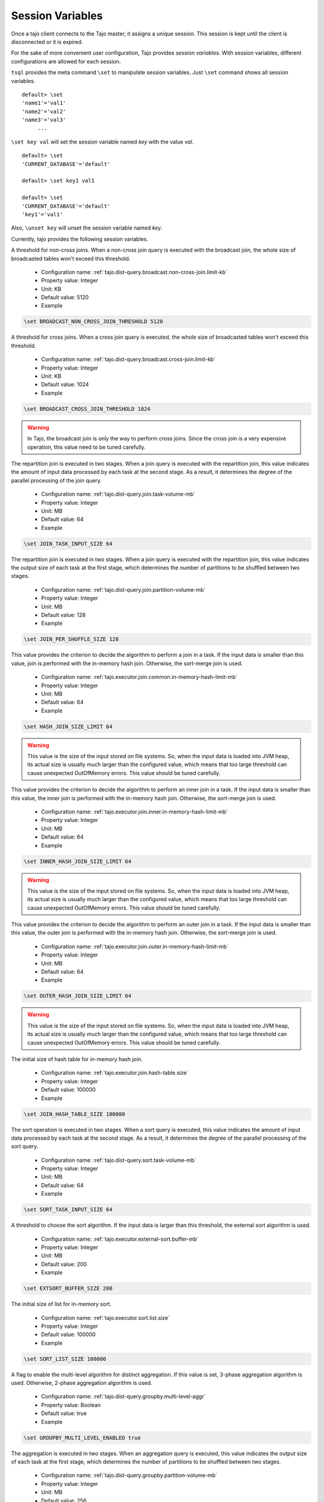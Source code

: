 *********************************
Session Variables
*********************************

Once a tajo client connects to the Tajo master, it assigns a unique session. This session is kept until the client is disconnected or it is expired.

For the sake of more convenient user configuration, Tajo provides `session variables`.
With session variables, different configurations are allowed for each session.

``tsql`` provides the meta command ``\set`` to manipulate session variables. Just ``\set`` command shows all session variables. ::

  default> \set
  'name1'='val1'
  'name2'='val2'
  'name3'='val3'
       ...

``\set key val`` will set the session variable named *key* with the value *val*. ::

  default> \set
  'CURRENT_DATABASE'='default'

  default> \set key1 val1

  default> \set
  'CURRENT_DATABASE'='default'
  'key1'='val1'


Also, ``\unset key`` will unset the session variable named *key*.


Currently, tajo provides the following session variables.

.. describe:: BROADCAST_NON_CROSS_JOIN_THRESHOLD

A threshold for non-cross joins. When a non-cross join query is executed with the broadcast join, the whole size of broadcasted tables won't exceed this threshold.

  * Configuration name: :ref:`tajo.dist-query.broadcast.non-cross-join.limit-kb`
  * Property value: Integer
  * Unit: KB
  * Default value: 5120
  * Example

.. code-block:: sh

  \set BROADCAST_NON_CROSS_JOIN_THRESHOLD 5120

.. describe:: BROADCAST_CROSS_JOIN_THRESHOLD

A threshold for cross joins. When a cross join query is executed, the whole size of broadcasted tables won't exceed this threshold.

  * Configuration name: :ref:`tajo.dist-query.broadcast.cross-join.limit-kb`
  * Property value: Integer
  * Unit: KB
  * Default value: 1024
  * Example

.. code-block:: sh

  \set BROADCAST_CROSS_JOIN_THRESHOLD 1024

.. warning::
  In Tajo, the broadcast join is only the way to perform cross joins. Since the cross join is a very expensive operation, this value need to be tuned carefully.

.. describe:: JOIN_TASK_INPUT_SIZE

The repartition join is executed in two stages. When a join query is executed with the repartition join, this value indicates the amount of input data processed by each task at the second stage.
As a result, it determines the degree of the parallel processing of the join query.

  * Configuration name: :ref:`tajo.dist-query.join.task-volume-mb`
  * Property value: Integer
  * Unit: MB
  * Default value: 64
  * Example

.. code-block:: sh

  \set JOIN_TASK_INPUT_SIZE 64

.. describe:: JOIN_PER_SHUFFLE_SIZE

The repartition join is executed in two stages. When a join query is executed with the repartition join,
this value indicates the output size of each task at the first stage, which determines the number of partitions to be shuffled between two stages.

  * Configuration name: :ref:`tajo.dist-query.join.partition-volume-mb`
  * Property value: Integer
  * Unit: MB
  * Default value: 128
  * Example

.. code-block:: sh

  \set JOIN_PER_SHUFFLE_SIZE 128

.. describe:: HASH_JOIN_SIZE_LIMIT

This value provides the criterion to decide the algorithm to perform a join in a task.
If the input data is smaller than this value, join is performed with the in-memory hash join.
Otherwise, the sort-merge join is used.

  * Configuration name: :ref:`tajo.executor.join.common.in-memory-hash-limit-mb`
  * Property value: Integer
  * Unit: MB
  * Default value: 64
  * Example

.. code-block:: sh

  \set HASH_JOIN_SIZE_LIMIT 64

.. warning::
  This value is the size of the input stored on file systems. So, when the input data is loaded into JVM heap,
  its actual size is usually much larger than the configured value, which means that too large threshold can cause unexpected OutOfMemory errors.
  This value should be tuned carefully.

.. describe:: INNER_HASH_JOIN_SIZE_LIMIT

This value provides the criterion to decide the algorithm to perform an inner join in a task.
If the input data is smaller than this value, the inner join is performed with the in-memory hash join.
Otherwise, the sort-merge join is used.

  * Configuration name: :ref:`tajo.executor.join.inner.in-memory-hash-limit-mb`
  * Property value: Integer
  * Unit: MB
  * Default value: 64
  * Example

.. code-block:: sh

  \set INNER_HASH_JOIN_SIZE_LIMIT 64

.. warning::
  This value is the size of the input stored on file systems. So, when the input data is loaded into JVM heap,
  its actual size is usually much larger than the configured value, which means that too large threshold can cause unexpected OutOfMemory errors.
  This value should be tuned carefully.

.. describe:: OUTER_HASH_JOIN_SIZE_LIMIT

This value provides the criterion to decide the algorithm to perform an outer join in a task.
If the input data is smaller than this value, the outer join is performed with the in-memory hash join.
Otherwise, the sort-merge join is used.

  * Configuration name: :ref:`tajo.executor.join.outer.in-memory-hash-limit-mb`
  * Property value: Integer
  * Unit: MB
  * Default value: 64
  * Example

.. code-block:: sh

  \set OUTER_HASH_JOIN_SIZE_LIMIT 64

.. warning::
  This value is the size of the input stored on file systems. So, when the input data is loaded into JVM heap,
  its actual size is usually much larger than the configured value, which means that too large threshold can cause unexpected OutOfMemory errors.
  This value should be tuned carefully.

.. describe:: JOIN_HASH_TABLE_SIZE

The initial size of hash table for in-memory hash join.

  * Configuration name: :ref:`tajo.executor.join.hash-table.size`
  * Property value: Integer
  * Default value: 100000
  * Example

.. code-block:: sh

  \set JOIN_HASH_TABLE_SIZE 100000

.. describe:: SORT_TASK_INPUT_SIZE

The sort operation is executed in two stages. When a sort query is executed, this value indicates the amount of input data processed by each task at the second stage.
As a result, it determines the degree of the parallel processing of the sort query.

  * Configuration name: :ref:`tajo.dist-query.sort.task-volume-mb`
  * Property value: Integer
  * Unit: MB
  * Default value: 64
  * Example

.. code-block:: sh

  \set SORT_TASK_INPUT_SIZE 64

.. describe:: EXTSORT_BUFFER_SIZE

A threshold to choose the sort algorithm. If the input data is larger than this threshold, the external sort algorithm is used.

  * Configuration name: :ref:`tajo.executor.external-sort.buffer-mb`
  * Property value: Integer
  * Unit: MB
  * Default value: 200
  * Example

.. code-block:: sh

  \set EXTSORT_BUFFER_SIZE 200

.. describe:: SORT_LIST_SIZE

The initial size of list for in-memory sort.

  * Configuration name: :ref:`tajo.executor.sort.list.size`
  * Property value: Integer
  * Default value: 100000
  * Example

.. code-block:: sh

  \set SORT_LIST_SIZE 100000

.. describe:: GROUPBY_MULTI_LEVEL_ENABLED

A flag to enable the multi-level algorithm for distinct aggregation. If this value is set, 3-phase aggregation algorithm is used.
Otherwise, 2-phase aggregation algorithm is used.

  * Configuration name: :ref:`tajo.dist-query.groupby.multi-level-aggr`
  * Property value: Boolean
  * Default value: true
  * Example

.. code-block:: sh

  \set GROUPBY_MULTI_LEVEL_ENABLED true

.. describe:: GROUPBY_PER_SHUFFLE_SIZE

The aggregation is executed in two stages. When an aggregation query is executed,
this value indicates the output size of each task at the first stage, which determines the number of partitions to be shuffled between two stages.

  * Configuration name: :ref:`tajo.dist-query.groupby.partition-volume-mb`
  * Property value: Integer
  * Unit: MB
  * Default value: 256
  * Example

.. code-block:: sh

  \set GROUPBY_PER_SHUFFLE_SIZE 256

.. describe:: GROUPBY_TASK_INPUT_SIZE

The aggregation operation is executed in two stages. When an aggregation query is executed, this value indicates the amount of input data processed by each task at the second stage.
As a result, it determines the degree of the parallel processing of the aggregation query.

  * Configuration name: :ref:`tajo.dist-query.groupby.task-volume-mb`
  * Property value: Integer
  * Unit: MB
  * Default value: 64
  * Example

.. code-block:: sh

  \set GROUPBY_TASK_INPUT_SIZE 64

.. describe:: HASH_GROUPBY_SIZE_LIMIT

This value provides the criterion to decide the algorithm to perform an aggregation in a task.
If the input data is smaller than this value, the aggregation is performed with the in-memory hash aggregation.
Otherwise, the sort-based aggregation is used.

  * Configuration name: :ref:`tajo.executor.groupby.in-memory-hash-limit-mb`
  * Property value: Integer
  * Unit: MB
  * Default value: 64
  * Example

.. code-block:: sh

  \set HASH_GROUPBY_SIZE_LIMIT 64

.. warning::
  This value is the size of the input stored on file systems. So, when the input data is loaded into JVM heap,
  its actual size is usually much larger than the configured value, which means that too large threshold can cause unexpected OutOfMemory errors.
  This value should be tuned carefully.

.. describe:: AGG_HASH_TABLE_SIZE

The initial size of hash table for in-memory aggregation.

  * Configuration name: :ref:`tajo.executor.aggregate.hash-table.size`
  * Property value: Integer
  * Default value: 10000
  * Example

.. code-block:: sh

  \set AGG_HASH_TABLE_SIZE 10000

.. describe:: TIMEZONE

Refer to :doc:`/time_zone`.

  * Configuration name: :ref:`tajo.timezone`
  * Property value: Time zone id
  * Default value: Default time zone of JVM
  * Example

.. code-block:: sh

  \set TIMEZONE GMT+9

.. describe:: DATE_ORDER

Date order specification.

  * Configuration name: :ref:`tajo.datetime.date-order`
  * Property value: One of YMD, DMY, MDY.
  * Default value: YMD
  * Example

.. code-block:: sh

  \set DATE_ORDER YMD

.. describe:: PARTITION_NO_RESULT_OVERWRITE_ENABLED

If this value is true, a partitioned table is overwritten even if a subquery leads to no result. Otherwise, the table data will be kept if there is no result.

  * Configuration name: :ref:`tajo.partition.overwrite.even-if-no-result`
  * Property value: Boolean
  * Default value: false
  * Example

.. code-block:: sh

  \set PARTITION_NO_RESULT_OVERWRITE_ENABLED false

.. describe:: TABLE_PARTITION_PER_SHUFFLE_SIZE

In Tajo, storing a partition table is executed in two stages.
This value indicates the output size of a task of the former stage, which determines the number of partitions to be shuffled between two stages.

  * Configuration name: :ref:`tajo.dist-query.table-partition.task-volume-mb`
  * Property value: Integer
  * Unit: MB
  * Default value: 256
  * Example

.. code-block:: sh

  \set TABLE_PARTITION_PER_SHUFFLE_SIZE 256

.. describe:: ARITHABORT

A flag to indicate how to handle the errors caused by invalid arithmetic operations. If true, a running query will be terminated with an overflow or a divide-by-zero.

  * Configuration name: :ref:`tajo.behavior.arithmetic-abort`
  * Property value: Boolean
  * Default value: false
  * Example

.. code-block:: sh

  \set ARITHABORT false

.. describe:: MAX_OUTPUT_FILE_SIZE

Maximum per-output file size. 0 means infinite.

  * Property value: Integer
  * Unit: MB
  * Default value: 0
  * Example

.. code-block:: sh

  \set MAX_OUTPUT_FILE_SIZE 0

.. describe:: SESSION_EXPIRY_TIME

Session expiry time.

  * Property value: Integer
  * Unit: seconds
  * Default value: 3600
  * Example

.. code-block:: sh

  \set SESSION_EXPIRY_TIME 3600

.. describe:: CLI_COLUMNS

Sets the width for the wrapped format.

  * Property value: Integer
  * Default value: 120
  * Example

.. code-block:: sh

  \set CLI_COLUMNS 120

.. describe:: CLI_NULL_CHAR

Sets the string to be printed in place of a null value.

  * Property value: String
  * Default value: ''
  * Example

.. code-block:: sh

  \set CLI_NULL_CHAR ''

.. describe:: CLI_PAGE_ROWS

Sets the number of rows for paging.

  * Property value: Integer
  * Default value: 100
  * Example

.. code-block:: sh

  \set CLI_PAGE_ROWS 100

.. describe:: CLI_PAGING_ENABLED

Enable paging of result display.

  * Property value: Boolean
  * Default value: true
  * Example

.. code-block:: sh

  \set CLI_PAGING_ENABLED true

.. describe:: CLI_DISPLAY_ERROR_TRACE

Enable display of error trace.

  * Property value: Boolean
  * Default value: true
  * Example

.. code-block:: sh

  \set CLI_DISPLAY_ERROR_TRACE true

.. describe:: CLI_FORMATTER_CLASS

Sets the output format class to display results.

  * Property value: Class name
  * Default value: org.apache.tajo.cli.tsql.DefaultTajoCliOutputFormatter
  * Example

.. code-block:: sh

  \set CLI_FORMATTER_CLASS org.apache.tajo.cli.tsql.DefaultTajoCliOutputFormatter

.. describe:: ON_ERROR_STOP

tsql will exit if an error occurs.

  * Property value: Boolean
  * Default value: false
  * Example

.. code-block:: sh

  \set ON_ERROR_STOP false

.. describe:: NULL_CHAR

Null char of text file output. This value is used when the table property `text.null` is not specified.

  * Property value: String
  * Default value: '\\N'
  * Example

.. code-block:: sh

  \set NULL_CHAR '\\N'

.. describe:: DEBUG_ENABLED

A flag to enable debug mode.

  * Property value: Boolean
  * Default value: false
  * Example

.. code-block:: sh

  \set DEBUG_ENABLED false

.. describe:: FETCH_ROWNUM

The number of rows to be fetched from Master each time.

  * Property value: Integer
  * Default value: 200
  * Example

.. code-block:: sh

  \set FETCH_ROWNUM 200



